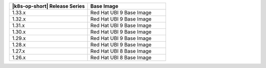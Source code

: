 .. list-table::
   :header-rows: 1
   :widths: 50 50

   * - |k8s-op-short| Release Series
     - Base Image

   * - 1.33.x
     - Red Hat UBI 9 Base Image

   * - 1.32.x
     - Red Hat UBI 9 Base Image

   * - 1.31.x
     - Red Hat UBI 9 Base Image

   * - 1.30.x
     - Red Hat UBI 9 Base Image

   * - 1.29.x
     - Red Hat UBI 9 Base Image

   * - 1.28.x
     - Red Hat UBI 9 Base Image

   * - 1.27.x
     - Red Hat UBI 8 Base Image

   * - 1.26.x
     - Red Hat UBI 8 Base Image
